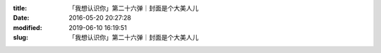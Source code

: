
:title: 「我想认识你」第二十六弹｜封面是个大美人儿
:date: 2016-05-20 20:27:28
:modified: 2019-06-10 16:19:51
:slug: 「我想认识你」第二十六弹｜封面是个大美人儿


.. raw:: html
    :file: html/「我想认识你」第二十六弹｜封面是个大美人儿.html

